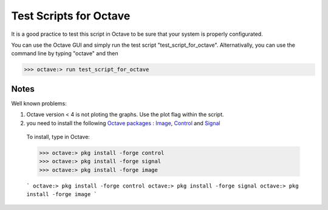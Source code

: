  
=======================
Test Scripts for Octave
=======================


It is a good practice to test this script in Octave to be sure that your system is properly configurated.

You can use the Octave GUI and simply run the test script "test_script_for_octave". Alternativally, you can use the command line by typing "octave" and then

>>> octave:> run test_script_for_octave


-----
Notes
-----

Well known problems:

1) Octave version < 4 is not ploting the graphs. Use the plot flag within the script.

2) you need to install the following `Octave packages`_ : Image_, Control_ and Signal_

.. _Octave packages: https://octave.sourceforge.io/packages.php
.. _Image: https://octave.sourceforge.io/image/index.html
.. _Control: https://octave.sourceforge.io/control/index.html
.. _Signal: https://octave.sourceforge.io/signal/index.html

	To install, type in Octave:

	>>> octave:> pkg install -forge control
	>>> octave:> pkg install -forge signal
	>>> octave:> pkg install -forge image
	
	
	
	```
	octave:> pkg install -forge control
	octave:> pkg install -forge signal
	octave:> pkg install -forge image
	```